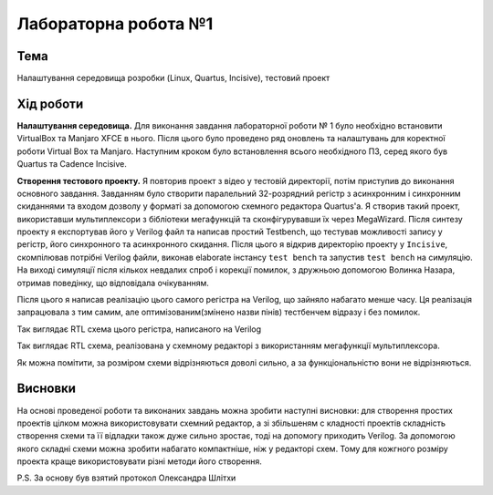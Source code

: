 =============================================
Лабораторна робота №1
=============================================

Тема
------

Налаштування середовища розробки (Linux, Quartus, Incisive), тестовий проект


Хід роботи
-------


**Налаштування середовища.** Для виконання завдання лабораторної роботи № 1 було необхідно встановити VirtualBox та Manjaro XFCE в нього. 
Після цього було проведено ряд оновлень та налаштувань для коректної роботи Virtual Box та Manjaro.
Наступним кроком було встановлення всього необхідного ПЗ, серед якого був Quartus та Cadence Incisive.


**Створення тестового проекту.** Я повторив проект з відео у тестовій директорії, потім приступив до виконання основного завдання. Завданням
було створити паралельний 32-розрядний регістр з асинхронним і синхронним скиданнями та входом дозволу у форматі за допомогою схемного редактора Quartus'a. Я створив такий проект, використавши
мультиплексори з бібліотеки мегафункцій та сконфігурувавши їх через MegaWizard. Після синтезу проекту я експортував його у Verilog файл
та написав простий Testbench, що тестував можливості запису у регістр, його синхронного та асинхронного скидання. Після цього я відкрив директорію
проекту у ``Incisive``, скомпілював потрібні Verilog файли, виконав elaborate інстансу ``test bench`` та запустив ``test bench`` на симуляцію.
На виході симуляції після кількох невдалих спроб і корекції помилок, з дружньою допомогою Волинка Назара, отримав поведінку, що відповідала очікуванням.

Після цього я написав реалізацію цього самого регістра на Verilog, що зайняло набагато менше часу. 
Ця реалізація запрацювала з тим самим, але оптимізованим(змінено назви пінів) тестбенчем відразу і без помилок.

.. image:: doc/register_ver.png
Так виглядає RTL схема цього регістра, написаного на Verilog

.. image:: doc/register_bdf.png
Так виглядає RTL схема, реалізована у схемному редакторі з використанням мегафункції мультиплексора.


Як можна помітити, за розміром схеми відрізняються доволі сильно, а за функціональністю вони не відрізняються.


Висновки
-------

На основі проведеної роботи та виконаних завдань можна зробити наступні висновки: для створення простих проектів цілком можна використовувати схемний редактор, а зі збільшеням с
кладності проектів складність створення схеми та її відладки також дуже сильно зростає, тоді на допомогу приходить Verilog. За допомогою якого складні схеми можна зробити набагато 
компактніше, ніж у редакторі схем. Тому для кожгного розміру проекта краще використовувати різні методи його створення.

P.S. За основу був взятий протокол Олександра Шлітхи

